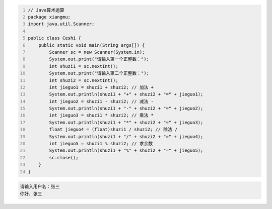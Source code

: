 .. title: Java代码案例——算术运算
.. slug: javadai-ma-an-li-suan-zhu-yun-suan
.. date: 2022-11-01 10:16:07 UTC+08:00
.. tags: Java代码案例
.. category: Java
.. link: 
.. description: 
.. type: text

.. code-block:: java
    :number-lines:

    // Java算术运算
    package xiangmu;
    import java.util.Scanner;

    public class Ceshi {
        public static void main(String args[]) {
            Scanner sc = new Scanner(System.in);
            System.out.print("请输入第一个正整数：");
            int shuzi1 = sc.nextInt();
            System.out.print("请输入第二个正整数：");
            int shuzi2 = sc.nextInt();
            int jieguo1 = shuzi1 + shuzi2; // 加法 +
            System.out.println(shuzi1 + "+" + shuzi2 + "=" + jieguo1);
            int jieguo2 = shuzi1 - shuzi2; // 减法 -
            System.out.println(shuzi1 + "-" + shuzi2 + "=" + jieguo2);
            int jieguo3 = shuzi1 * shuzi2; // 乘法 *
            System.out.println(shuzi1 + "*" + shuzi2 + "=" + jieguo3);
            float jieguo4 = (float)shuzi1 / shuzi2; // 除法 /
            System.out.println(shuzi1 + "/" + shuzi2 + "=" + jieguo4);
            int jieguo5 = shuzi1 % shuzi2; // 求余数
            System.out.println(shuzi1 + "%" + shuzi2 + "=" + jieguo5);
            sc.close();
        }
    }



.. code-block:: bash

    请输入用户名：张三
    你好，张三

    